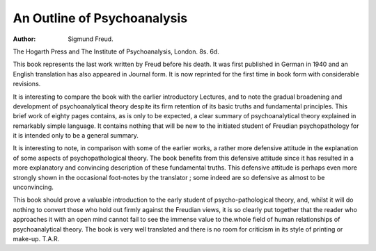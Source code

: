 An Outline of Psychoanalysis
==============================

:Author: Sigmund Freud.

The Hogarth Press and The Institute of
Psychoanalysis, London. 8s. 6d.

This book represents the last work written by
Freud before his death. It was first published in
German in 1940 and an English translation has also
appeared in Journal form. It is now reprinted for
the first time in book form with considerable
revisions.

It is interesting to compare the book with the
earlier introductory Lectures, and to note the gradual
broadening and development of psychoanalytical
theory despite its firm retention of its basic truths
and fundamental principles. This brief work of
eighty pages contains, as is only to be expected, a
clear summary of psychoanalytical theory explained
in remarkably simple language. It contains nothing
that will be new to the initiated student of Freudian
psychopathology for it is intended only to be a
general summary.

It is interesting to note, in comparison with some
of the earlier works, a rather more defensive attitude
in the explanation of some aspects of psychopathological theory. The book benefits from this
defensive attitude since it has resulted in a more
explanatory and convincing description of these
fundamental truths. This defensive attitude is
perhaps even more strongly shown in the occasional
foot-notes by the translator ; some indeed are so
defensive as almost to be unconvincing.

This book should prove a valuable introduction
to the early student of psycho-pathological theory,
and, whilst it will do nothing to convert those who
hold out firmly against the Freudian views, it is
so clearly put together that the reader who
approaches it with an open mind cannot fail to see
the immense value to the.whole field of human
relationships of psychoanalytical theory.
The book is very well translated and there is no
room for criticism in its style of printing or make-up.
T.A.R.
